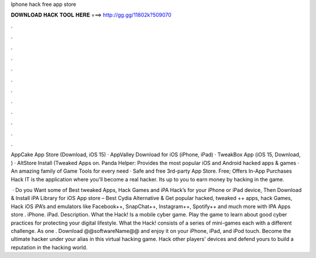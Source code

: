 Iphone hack free app store



𝐃𝐎𝐖𝐍𝐋𝐎𝐀𝐃 𝐇𝐀𝐂𝐊 𝐓𝐎𝐎𝐋 𝐇𝐄𝐑𝐄 ===> http://gg.gg/11802k?509070



.



.



.



.



.



.



.



.



.



.



.



.

AppCake App Store (Download, iOS 15) · AppValley Download for iOS (iPhone, iPad) · TweakBox App (iOS 15, Download, ) · AltStore Install (Tweaked Apps on. Panda Helper: Provides the most popular iOS and Android hacked apps & games · An amazing family of Game Tools for every need · Safe and free 3rd-party App Store. Free; Offers In-App Purchases Hack IT is the application where you'll become a real hacker. Its up to you to earn money by hacking in the game.

 · Do you Want some of Best tweaked Apps, Hack Games and iPA Hack’s for your iPhone or iPad device, Then Download & Install iPA Library for iOS App store – Best Cydia Alternative & Get popular hacked, tweaked ++ apps, hack Games, Hack iOS iPA’s and emulators like Facebook++, SnapChat++, Instagram++, Spotify++ and much more with IPA Apps store . iPhone. iPad. Description. What the Hack! Is a mobile cyber game. Play the game to learn about good cyber practices for protecting your digital lifestyle. What the Hack! consists of a series of mini-games each with a different challenge. As one . Download @@softwareName@@ and enjoy it on your iPhone, iPad, and iPod touch. ‎Become the ultimate hacker under your alias in this virtual hacking game. Hack other players' devices and defend yours to build a reputation in the hacking world.
